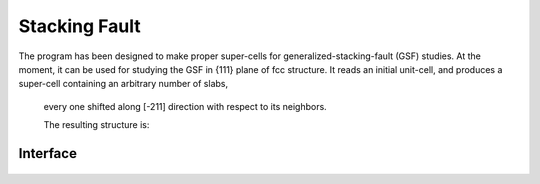 
.. module:: stool

==============
Stacking Fault
==============

The program has been designed to make proper super-cells for generalized-stacking-fault (GSF) studies. 
At the moment, it can be used for studying the GSF in {111} plane of fcc structure. 
It reads an initial unit-cell, and produces a super-cell containing an arbitrary number of slabs,
 every one shifted along [-211] direction with respect to its neighbors.
 
 .. literalinclude:: Stackingfault.py
 
 The resulting structure is:
 
 .. image::  sc.png
 
 
Interface
==========
 
 
 .. autofunction:: StackingFaultShift 

